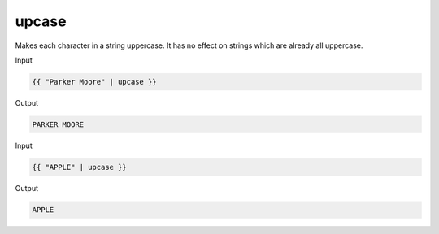 .. _liquid-filters-upcase:

upcase
=======

Makes each character in a string uppercase. It has no effect on strings
which are already all uppercase.

Input

.. code:: liquid

   {{ "Parker Moore" | upcase }}

Output

.. code:: text

   PARKER MOORE

Input

.. code:: liquid

   {{ "APPLE" | upcase }}

Output

.. code:: text

   APPLE